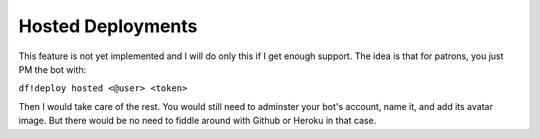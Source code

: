 Hosted Deployments
==================
This feature is not yet implemented and I will do only this if I get enough support. The idea is that for patrons, you just PM the bot with:

``df!deploy hosted <@user> <token>``

Then I would take care of the rest. You would still need to adminster your bot's account, name it, and add its avatar image. But there would be 
no need to fiddle around with Github or Heroku in that case.
